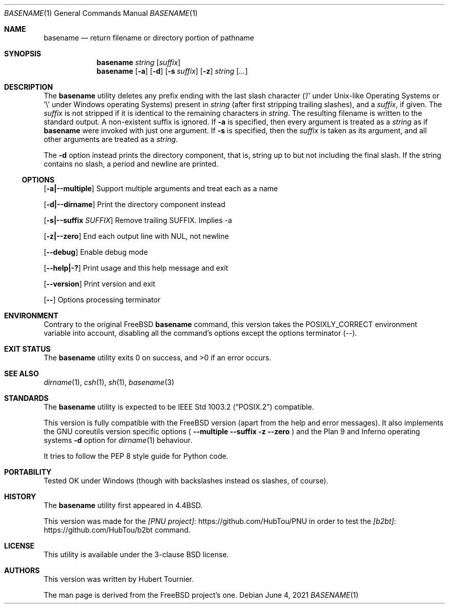 .\" Copyright (c) 1990, 1993, 1994
.\"	The Regents of the University of California.  All rights reserved.
.\"
.\" This man page is derived from software contributed to Berkeley by
.\" the Institute of Electrical and Electronics Engineers, Inc.
.\"
.\" Redistribution and use in source and binary forms, with or without
.\" modification, are permitted provided that the following conditions
.\" are met:
.\" 1. Redistributions of source code must retain the above copyright
.\"    notice, this list of conditions and the following disclaimer.
.\" 2. Redistributions in binary form must reproduce the above copyright
.\"    notice, this list of conditions and the following disclaimer in the
.\"    documentation and/or other materials provided with the distribution.
.\" 3. Neither the name of the University nor the names of its contributors
.\"    may be used to endorse or promote products derived from this software
.\"    without specific prior written permission.
.\"
.\" THIS SOFTWARE IS PROVIDED BY THE REGENTS AND CONTRIBUTORS ``AS IS'' AND
.\" ANY EXPRESS OR IMPLIED WARRANTIES, INCLUDING, BUT NOT LIMITED TO, THE
.\" IMPLIED WARRANTIES OF MERCHANTABILITY AND FITNESS FOR A PARTICULAR PURPOSE
.\" ARE DISCLAIMED.  IN NO EVENT SHALL THE REGENTS OR CONTRIBUTORS BE LIABLE
.\" FOR ANY DIRECT, INDIRECT, INCIDENTAL, SPECIAL, EXEMPLARY, OR CONSEQUENTIAL
.\" DAMAGES (INCLUDING, BUT NOT LIMITED TO, PROCUREMENT OF SUBSTITUTE GOODS
.\" OR SERVICES; LOSS OF USE, DATA, OR PROFITS; OR BUSINESS INTERRUPTION)
.\" HOWEVER CAUSED AND ON ANY THEORY OF LIABILITY, WHETHER IN CONTRACT, STRICT
.\" LIABILITY, OR TORT (INCLUDING NEGLIGENCE OR OTHERWISE) ARISING IN ANY WAY
.\" OUT OF THE USE OF THIS SOFTWARE, EVEN IF ADVISED OF THE POSSIBILITY OF
.\" SUCH DAMAGE.
.\"
.\"     @(#)basename.1	8.2 (Berkeley) 4/18/94
.\" $FreeBSD$
.\"
.Dd June 4, 2021
.Dt BASENAME 1
.Os
.Sh NAME
.Nm basename
.Nd return filename or directory portion of pathname
.Sh SYNOPSIS
.Nm
.Ar string
.Op Ar suffix
.Nm
.Op Fl a
.Op Fl d
.Op Fl s Ar suffix
.Op Fl z
.Ar string
.Op Ar ...
.Sh DESCRIPTION
The
.Nm
utility deletes any prefix ending with the last slash character
('/' under Unix-like Operating Systems
or '\\' under Windows operating Systems)
present in
.Ar string
(after first stripping trailing slashes),
and a
.Ar suffix ,
if given.
The
.Ar suffix
is not stripped if it is identical to the remaining characters in
.Ar string .
The resulting filename is written to the standard output.
A non-existent suffix is ignored.
If
.Fl a
is specified, then every argument is treated as a
.Ar string
as if
.Nm
were invoked with just one argument.
If
.Fl s
is specified, then the
.Ar suffix
is taken as its argument, and all other arguments are treated as a
.Ar string .
.Pp
The
.Fl d
option instead prints the directory component, that is, string up to but not including the final slash.
If the string contains no slash, a period and newline are printed.
.Ss OPTIONS
.Op Fl a|--multiple
Support multiple arguments and treat each as a name
.Pp
.Op Fl d|--dirname
Print the directory component instead
.Pp
.Op Fl s|--suffix Ar SUFFIX
Remove trailing SUFFIX. Implies -a
.Pp
.Op Fl z|--zero
End each output line with NUL, not newline
.Pp
.Op Fl -debug
Enable debug mode
.Pp
.Op Fl -help|-?
Print usage and this help message and exit
.Pp
.Op Fl -version
Print version and exit
.Pp
.Op Fl -
Options processing terminator
.Sh ENVIRONMENT
Contrary to the original
.Fx
.Nm
command, this version takes the
.Ev POSIXLY_CORRECT
environment variable into account,
disabling all the command's options except the options terminator (--).
.Sh EXIT STATUS
.Ex -std basename
.Sh SEE ALSO
.Xr dirname 1 ,
.Xr csh 1 ,
.Xr sh 1 ,
.Xr basename 3
.Sh STANDARDS
The
.Nm
utility is expected to be
.St -p1003.2
compatible.
.Pp
This version is fully compatible with the
.Fx
version (apart from the help and error messages).
It also implements the GNU coreutils version specific options
(
.Fl -multiple
.Fl -suffix
.Fl z
.Fl -zero
) and the Plan 9 and Inferno operating systems
.Fl d
option for
.Xr dirname 1
behaviour.
.Pp
It tries to follow the PEP 8 style guide for Python code.
.Sh PORTABILITY
Tested OK under Windows (though with backslashes instead os slashes, of course).
.Sh HISTORY
The
.Nm
utility first appeared in
.Bx 4.4 .
.Pp
This version was made for the
.Lk https://github.com/HubTou/PNU [PNU project]
in order to test
the
.Lk https://github.com/HubTou/b2bt [b2bt]
command.
.Sh LICENSE
This utility is available under the 3-clause BSD license.
.Sh AUTHORS
This version was written by
.An "Hubert Tournier".
.Pp
The man page is derived from the
.Fx
project's one.
